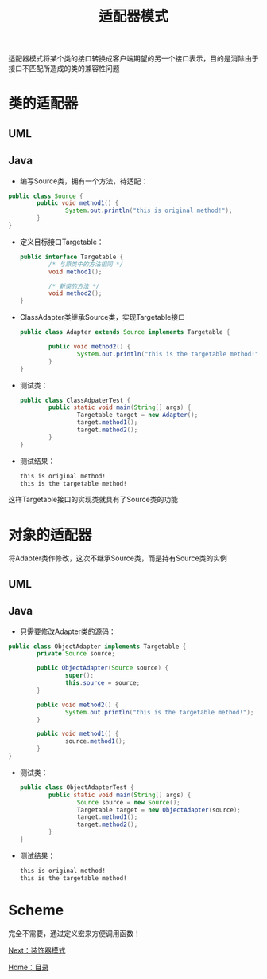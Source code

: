 #+TITLE: 适配器模式
#+HTML_HEAD: <link rel="stylesheet" type="text/css" href="css/main.css" />
#+OPTIONS: num:nil timestamp:nil ^:nil *:nil
#+HTML_LINK_HOME: fdp.html

适配器模式将某个类的接口转换成客户端期望的另一个接口表示，目的是消除由于接口不匹配所造成的类的兼容性问题

* 类的适配器

** UML 

  #+ATTR_HTML: image :width 40% 
  [[file:pic/class-adapter.png]]

** Java 
+ 编写Source类，拥有一个方法，待适配：

#+BEGIN_SRC java
  public class Source {
          public void method1() {
                  System.out.println("this is original method!");
          }
  }
#+END_SRC

+ 定义目标接口Targetable：

  #+BEGIN_SRC java
    public interface Targetable {
            /* 与原类中的方法相同 */
            void method1();

            /* 新类的方法 */
            void method2();
    }
  #+END_SRC

+ ClassAdapter类继承Source类，实现Targetable接口

  #+BEGIN_SRC java
    public class Adapter extends Source implements Targetable {

            public void method2() {
                    System.out.println("this is the targetable method!");
            }
    }
  #+END_SRC

+ 测试类：

  #+BEGIN_SRC java
    public class ClassAdpaterTest {
            public static void main(String[] args) {
                    Targetable target = new Adapter();
                    target.method1();
                    target.method2();
            }
    }
  #+END_SRC

+ 测试结果：

  #+BEGIN_SRC sh
    this is original method!
    this is the targetable method!
  #+END_SRC
这样Targetable接口的实现类就具有了Source类的功能

* 对象的适配器
将Adapter类作修改，这次不继承Source类，而是持有Source类的实例

** UML
  #+ATTR_HTML: image :width 40% 
  [[file:pic/object-adapter.png]]

** Java
+ 只需要修改Adapter类的源码：
#+BEGIN_SRC java
  public class ObjectAdapter implements Targetable {
          private Source source;

          public ObjectAdapter(Source source) {
                  super();
                  this.source = source;
          }

          public void method2() {
                  System.out.println("this is the targetable method!");
          }

          public void method1() {
                  source.method1();
          }
  }
#+END_SRC

+ 测试类：

  #+BEGIN_SRC java
    public class ObjectAdapterTest {
            public static void main(String[] args) {
                    Source source = new Source();
                    Targetable target = new ObjectAdapter(source);
                    target.method1();
                    target.method2();
            }
    }
  #+END_SRC

+ 测试结果：

  #+BEGIN_SRC sh
    this is original method!
    this is the targetable method!
  #+END_SRC

* Scheme
完全不需要，通过定义宏来方便调用函数！

[[file:decorator.org][Next：装饰器模式]]

[[file:fdp.org][Home：目录]]
